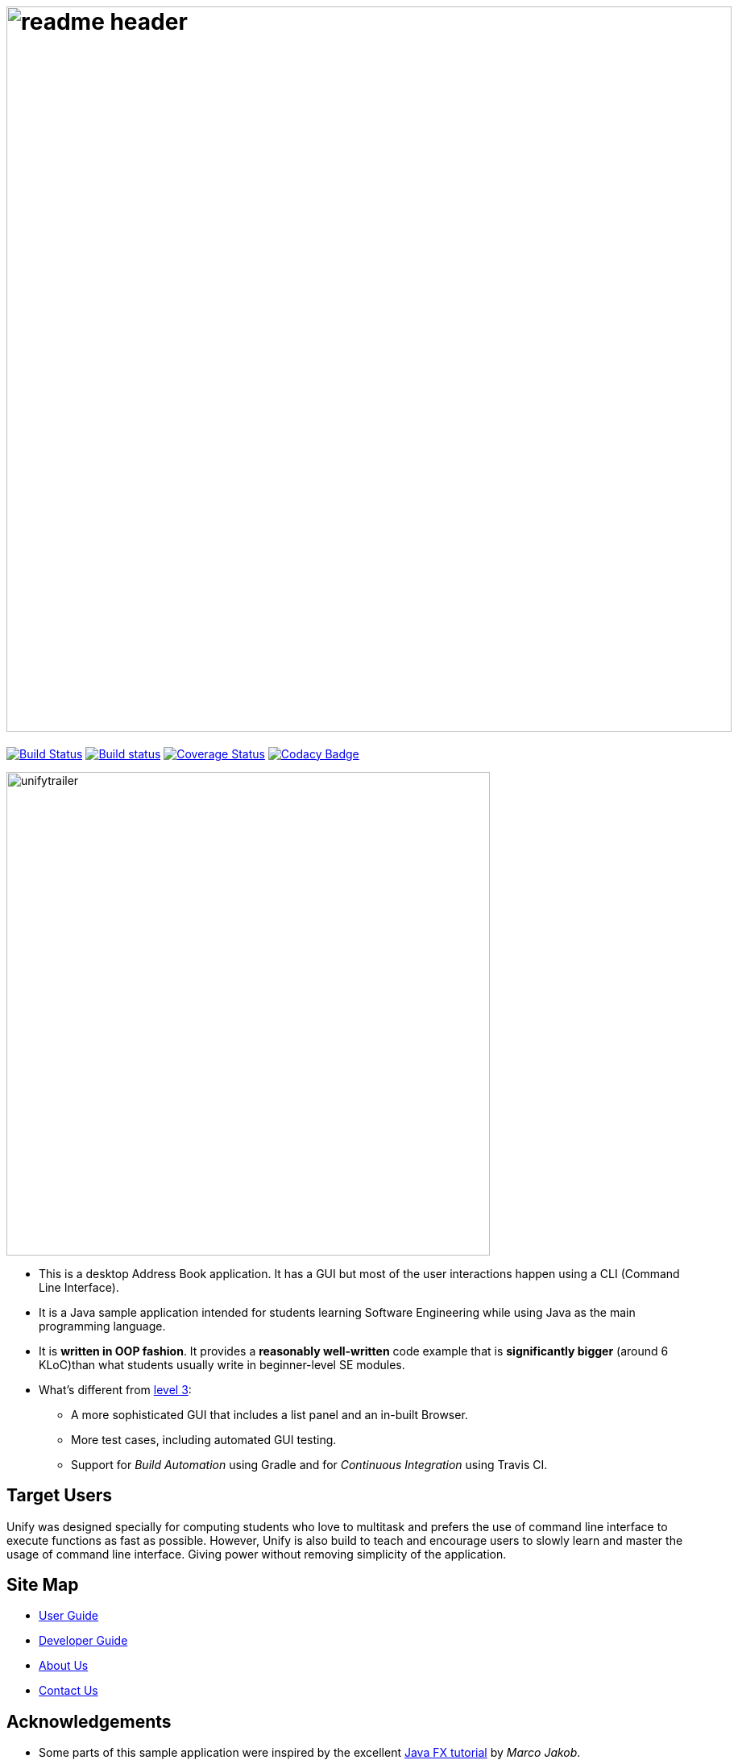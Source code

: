 = image:docs/images/readme_header.png[width="900"]
ifdef::env-github,env-browser[:relfileprefix: docs/]
ifdef::env-github,env-browser[:outfilesuffix: .adoc]

https://travis-ci.org/CS2103AUG2017-W11-B4/main[image:https://travis-ci.org/CS2103AUG2017-W11-B4/main.svg?branch=master[Build Status]]
https://ci.appveyor.com/project/nicholaschuayunzhi/main[image:https://ci.appveyor.com/api/projects/status/v48g8yu4o11n0bvp?svg=true[Build status]]
https://coveralls.io/github/CS2103AUG2017-W11-B4/main?branch=master[image:https://coveralls.io/repos/github/CS2103AUG2017-W11-B4/main/badge.svg?branch=master[Coverage Status]]
https://www.codacy.com/app/damith/addressbook-level4?utm_source=github.com&utm_medium=referral&utm_content=se-edu/addressbook-level4&utm_campaign=Badge_Grade[image:https://api.codacy.com/project/badge/Grade/fc0b7775cf7f4fdeaf08776f3d8e364a[Codacy Badge]]

ifdef::env-github[]
image::docs/images/Ui.png[width="600"]
endif::[]

image::docs/images/unifytrailer.gif[width="600"]

* This is a desktop Address Book application. It has a GUI but most of the user interactions happen using a CLI (Command Line Interface).
* It is a Java sample application intended for students learning Software Engineering while using Java as the main programming language.
* It is *written in OOP fashion*. It provides a *reasonably well-written* code example that is *significantly bigger* (around 6 KLoC)than what students usually write in beginner-level SE modules.
* What's different from https://github.com/se-edu/addressbook-level3[level 3]:
** A more sophisticated GUI that includes a list  panel and an in-built Browser.
** More test cases, including automated GUI testing.
** Support for _Build Automation_ using Gradle and for _Continuous Integration_ using Travis CI.

== Target Users

Unify was designed specially for computing students who love to multitask and prefers the use of command line interface to execute functions as fast as possible. However, Unify is also build to teach and encourage users to slowly learn and master the usage of command line interface. Giving power without removing simplicity of the application.

== Site Map

* <<UserGuide#, User Guide>>
* <<DeveloperGuide#, Developer Guide>>
* <<AboutUs#, About Us>>
* <<ContactUs#, Contact Us>>

== Acknowledgements

* Some parts of this sample application were inspired by the excellent http://code.makery.ch/library/javafx-8-tutorial/[Java FX tutorial] by
_Marco Jakob_.

* Original source of the code i.e. AddressBook-Level4 project created by https://github.com/se-edu/[SE-EDU] initiative

== Licence : link:LICENSE[MIT]
